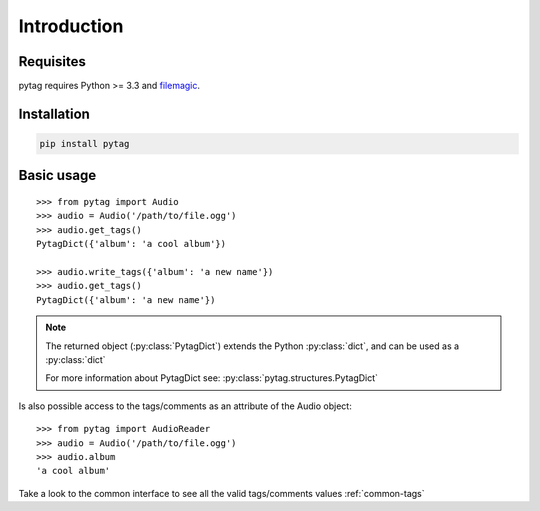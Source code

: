 ============
Introduction
============


Requisites
----------

pytag requires Python >= 3.3 and `filemagic`_.

.. _filemagic: http://filemagic.readthedocs.org/en/latest/


Installation
------------

.. code-block:: bash

    pip install pytag


Basic usage
-----------

::

    >>> from pytag import Audio
    >>> audio = Audio('/path/to/file.ogg')
    >>> audio.get_tags()
    PytagDict({'album': 'a cool album'})

    >>> audio.write_tags({'album': 'a new name'})
    >>> audio.get_tags()
    PytagDict({'album': 'a new name'})

.. note::

    The returned object (:py:class:`PytagDict`) extends the Python
    :py:class:`dict`, and can be used as a :py:class:`dict`

    For more information about PytagDict see:
    :py:class:`pytag.structures.PytagDict`


Is also possible access to the tags/comments as an attribute of the Audio object:

::

    >>> from pytag import AudioReader
    >>> audio = Audio('/path/to/file.ogg')
    >>> audio.album
    'a cool album'


Take a look to the common interface to see all the valid tags/comments values
:ref:`common-tags`

